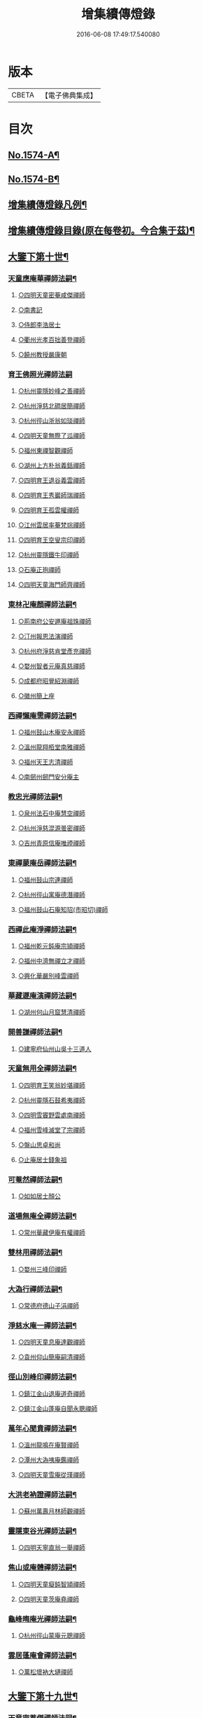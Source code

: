 #+TITLE: 增集續傳燈錄 
#+DATE: 2016-06-08 17:49:17.540080

* 版本
 |     CBETA|【電子佛典集成】|

* 目次
** [[file:KR6q0017_001.txt::001-0257a1][No.1574-A¶]]
** [[file:KR6q0017_001.txt::001-0257a16][No.1574-B¶]]
** [[file:KR6q0017_001.txt::001-0257b15][增集續傳燈錄凡例¶]]
** [[file:KR6q0017_001.txt::001-0258a2][增集續傳燈錄目錄(原在每卷初。今合集于茲)¶]]
** [[file:KR6q0017_001.txt::001-0266c15][大鑒下第十世¶]]
*** [[file:KR6q0017_001.txt::001-0266c16][天童應庵華禪師法嗣¶]]
**** [[file:KR6q0017_001.txt::001-0266c16][○四明天童密菴咸傑禪師]]
**** [[file:KR6q0017_001.txt::001-0267b17][○南書記]]
**** [[file:KR6q0017_001.txt::001-0267b20][○侍郎李浩居士]]
**** [[file:KR6q0017_001.txt::001-0267c4][○衢州光孝百拙善登禪師]]
**** [[file:KR6q0017_001.txt::001-0267c17][○饒州教授嚴康朝]]
*** [[file:KR6q0017_001.txt::001-0267c24][育王佛照光禪師法嗣]]
**** [[file:KR6q0017_001.txt::001-0268a1][○杭州靈隱妙峰之善禪師]]
**** [[file:KR6q0017_001.txt::001-0268b11][○杭州淨慈北磵居簡禪師]]
**** [[file:KR6q0017_001.txt::001-0268c16][○杭州徑山浙翁如琰禪師]]
**** [[file:KR6q0017_001.txt::001-0269a1][○四明天童無際了泒禪師]]
**** [[file:KR6q0017_001.txt::001-0269a17][○福州東禪智觀禪師]]
**** [[file:KR6q0017_001.txt::001-0269b7][○湖州上方朴翁義銛禪師]]
**** [[file:KR6q0017_001.txt::001-0269b12][○四明育王退谷義雲禪師]]
**** [[file:KR6q0017_001.txt::001-0269b23][○四明育王秀巖師瑞禪師]]
**** [[file:KR6q0017_001.txt::001-0269c8][○四明育王孤雲權禪師]]
**** [[file:KR6q0017_001.txt::001-0269c16][○江州雲居率菴梵琮禪師]]
**** [[file:KR6q0017_001.txt::001-0269c20][○四明育王空叟宗印禪師]]
**** [[file:KR6q0017_001.txt::001-0270a15][○杭州靈隱鐵牛印禪師]]
**** [[file:KR6q0017_001.txt::001-0270a20][○石庵正玸禪師]]
**** [[file:KR6q0017_001.txt::001-0270a22][○四明天童海門師齊禪師]]
*** [[file:KR6q0017_001.txt::001-0270b7][東林卍庵顏禪師法嗣¶]]
**** [[file:KR6q0017_001.txt::001-0270b7][○荊南府公安遯庵祖珠禪師]]
**** [[file:KR6q0017_001.txt::001-0270b13][○汀州報恩法演禪師]]
**** [[file:KR6q0017_001.txt::001-0270b16][○杭州府淨慈肯堂彥充禪師]]
**** [[file:KR6q0017_001.txt::001-0270c22][○婺州智者元庵真慈禪師]]
**** [[file:KR6q0017_001.txt::001-0271a11][○成都府昭覺紹淵禪師]]
**** [[file:KR6q0017_001.txt::001-0271b16][○徽州簡上座]]
*** [[file:KR6q0017_001.txt::001-0271b24][西禪懶庵需禪師法嗣¶]]
**** [[file:KR6q0017_001.txt::001-0271b24][○福州鼓山木庵安永禪師]]
**** [[file:KR6q0017_001.txt::001-0271c17][○溫州龍翔栢堂南雅禪師]]
**** [[file:KR6q0017_001.txt::001-0272a3][○福州天王志清禪師]]
**** [[file:KR6q0017_001.txt::001-0272a9][○南劒州劒門安分庵主]]
*** [[file:KR6q0017_001.txt::001-0272b3][教忠光禪師法嗣¶]]
**** [[file:KR6q0017_001.txt::001-0272b3][○泉州法石中庵慧空禪師]]
**** [[file:KR6q0017_001.txt::001-0272b15][○杭州淨慈混源曇密禪師]]
**** [[file:KR6q0017_001.txt::001-0272c9][○吉州青原信庵唯禋禪師]]
*** [[file:KR6q0017_001.txt::001-0273a20][東禪蒙庵岳禪師法嗣¶]]
**** [[file:KR6q0017_001.txt::001-0273a20][○福州鼓山宗連禪師]]
**** [[file:KR6q0017_001.txt::001-0273a22][○杭州徑山寓庵德潛禪師]]
**** [[file:KR6q0017_001.txt::001-0273a24][○福州鼓山石庵知玿(市昭切)禪師]]
*** [[file:KR6q0017_001.txt::001-0273b21][西禪此庵淨禪師法嗣¶]]
**** [[file:KR6q0017_001.txt::001-0273b21][○福州乾元鈍庵宗頴禪師]]
**** [[file:KR6q0017_001.txt::001-0273b24][○福州中濟無禪立才禪師]]
**** [[file:KR6q0017_001.txt::001-0273c10][○興化華嚴別峰雲禪師]]
*** [[file:KR6q0017_001.txt::001-0273c23][華藏遯庵演禪師法嗣¶]]
**** [[file:KR6q0017_001.txt::001-0273c23][○湖州何山月窟慧清禪師]]
*** [[file:KR6q0017_001.txt::001-0274a4][開善謙禪師法嗣¶]]
**** [[file:KR6q0017_001.txt::001-0274a4][○建寧府仙州山吳十三道人]]
*** [[file:KR6q0017_001.txt::001-0274a11][天童無用全禪師法嗣¶]]
**** [[file:KR6q0017_001.txt::001-0274a11][○四明育王笑翁妙堪禪師]]
**** [[file:KR6q0017_001.txt::001-0274b18][○杭州靈隱石鼓希夷禪師]]
**** [[file:KR6q0017_001.txt::001-0274c19][○四明雪竇野雲處南禪師]]
**** [[file:KR6q0017_001.txt::001-0275a3][○福州雪峰滅堂了宗禪師]]
**** [[file:KR6q0017_001.txt::001-0275a6][○盤山思卓和尚]]
**** [[file:KR6q0017_001.txt::001-0275a10][○止庵居士錢象祖]]
*** [[file:KR6q0017_001.txt::001-0275a19][可菴然禪師法嗣¶]]
**** [[file:KR6q0017_001.txt::001-0275a19][○如如居士顏公]]
*** [[file:KR6q0017_001.txt::001-0275a24][道場無庵全禪師法嗣¶]]
**** [[file:KR6q0017_001.txt::001-0275a24][○常州華藏伊庵有權禪師]]
*** [[file:KR6q0017_001.txt::001-0275c3][雙林用禪師法嗣¶]]
**** [[file:KR6q0017_001.txt::001-0275c3][○婺州三峰印禪師]]
*** [[file:KR6q0017_001.txt::001-0275c7][大溈行禪師法嗣¶]]
**** [[file:KR6q0017_001.txt::001-0275c7][○常德府德山子涓禪師]]
*** [[file:KR6q0017_001.txt::001-0275c20][淨慈水庵一禪師法嗣¶]]
**** [[file:KR6q0017_001.txt::001-0275c20][○四明天童息庵達觀禪師]]
**** [[file:KR6q0017_001.txt::001-0276a4][○袁州仰山簡庵嗣清禪師]]
*** [[file:KR6q0017_001.txt::001-0276a10][徑山別峰印禪師法嗣¶]]
**** [[file:KR6q0017_001.txt::001-0276a10][○鎮江金山退庵道奇禪師]]
**** [[file:KR6q0017_001.txt::001-0276a24][○鎮江金山蓬庵自聞永聰禪師]]
*** [[file:KR6q0017_001.txt::001-0276b9][萬年心聞賁禪師法嗣¶]]
**** [[file:KR6q0017_001.txt::001-0276b9][○溫州龍鳴在庵賢禪師]]
**** [[file:KR6q0017_001.txt::001-0276b15][○潭州大溈咦庵鑑禪師]]
**** [[file:KR6q0017_001.txt::001-0276c5][○四明天童雪庵從瑾禪師]]
*** [[file:KR6q0017_001.txt::001-0277a9][大洪老衲證禪師法嗣¶]]
**** [[file:KR6q0017_001.txt::001-0277a9][○蘇州萬壽月林師觀禪師]]
*** [[file:KR6q0017_001.txt::001-0277a22][靈隱東谷光禪師法嗣¶]]
**** [[file:KR6q0017_001.txt::001-0277a22][○四明天寧直翁一舉禪師]]
*** [[file:KR6q0017_001.txt::001-0277b2][焦山或庵體禪師法嗣¶]]
**** [[file:KR6q0017_001.txt::001-0277b2][○四明天童癡鈍智頴禪師]]
**** [[file:KR6q0017_001.txt::001-0277b15][○四明天童茨庵堯禪師]]
*** [[file:KR6q0017_001.txt::001-0277b19][龜峰晦庵光禪師法嗣¶]]
**** [[file:KR6q0017_001.txt::001-0277b19][○杭州徑山蒙庵元聰禪師]]
*** [[file:KR6q0017_001.txt::001-0277c5][雲居蓬庵會禪師法嗣¶]]
**** [[file:KR6q0017_001.txt::001-0277c5][○萬松壞衲大璉禪師]]
** [[file:KR6q0017_002.txt::002-0277c12][大鑒下第十九世¶]]
*** [[file:KR6q0017_002.txt::002-0277c13][天童密菴傑禪師法嗣¶]]
**** [[file:KR6q0017_002.txt::002-0277c13][○杭州靈隱松源崇岳禪師]]
**** [[file:KR6q0017_002.txt::002-0278b17][○夔州臥龍破庵祖先禪師]]
**** [[file:KR6q0017_002.txt::002-0279a10][○信州龜峰曹源道生禪師]]
**** [[file:KR6q0017_002.txt::002-0279b4][○四明天童枯禪自鏡禪師]]
**** [[file:KR6q0017_002.txt::002-0279b17][○杭州淨慈潛庵慧光禪師]]
**** [[file:KR6q0017_002.txt::002-0279b20][○太平府隱靜萬庵致柔禪師]]
**** [[file:KR6q0017_002.txt::002-0280a1][○杭州靈隱笑庵了悟禪師]]
**** [[file:KR6q0017_002.txt::002-0280a5][○金陵蔣山一翁慶如禪師]]
**** [[file:KR6q0017_002.txt::002-0280b8][○蘇州承天鐵鞭允韶禪師]]
**** [[file:KR6q0017_002.txt::002-0280c2][○約齋居士侍郎張公鎡]]
*** [[file:KR6q0017_002.txt::002-0280c8][靈隱妙峰善禪師法嗣¶]]
**** [[file:KR6q0017_002.txt::002-0280c8][○杭州徑山藏叟善珍禪師]]
**** [[file:KR6q0017_002.txt::002-0281a9][○杭州淨慈東叟仲頴禪師]]
**** [[file:KR6q0017_002.txt::002-0281a24][○吉水龍濟友雲宗鍪禪師]]
*** [[file:KR6q0017_002.txt::002-0281b18][淨慈北㵎簡禪師法嗣¶]]
**** [[file:KR6q0017_002.txt::002-0281b18][○四明育王物初大觀禪師]]
*** [[file:KR6q0017_002.txt::002-0281c2][徑山浙翁琰禪師法嗣¶]]
**** [[file:KR6q0017_002.txt::002-0281c2][○杭州徑山偃溪廣聞禪師]]
**** [[file:KR6q0017_002.txt::002-0282a13][○蘇州虎丘枯樁曇禪師]]
**** [[file:KR6q0017_002.txt::002-0282a16][○杭州徑山淮海原肇禪師]]
**** [[file:KR6q0017_002.txt::002-0282b10][○杭州靈隱大川普濟禪師]]
**** [[file:KR6q0017_002.txt::002-0282b17][○杭州淨慈介石朋禪師]]
**** [[file:KR6q0017_002.txt::002-0282b24][○四明天童辨山仟禪師]]
**** [[file:KR6q0017_002.txt::002-0282c4][○蘇州虎丘東山道源禪師]]
**** [[file:KR6q0017_002.txt::002-0282c18][○四明大慈芝巖惠洪禪師]]
**** [[file:KR6q0017_002.txt::002-0283a13][○四明壽國夢[窗/心]嗣清禪師]]
**** [[file:KR6q0017_002.txt::002-0283b9][○龍溪文禪師]]
*** [[file:KR6q0017_002.txt::002-0283b12][天童無際派禪師法嗣¶]]
**** [[file:KR6q0017_002.txt::002-0283b12][○天寧無境徹禪師]]
**** [[file:KR6q0017_002.txt::002-0283b16][○鰲峰定禪師]]
*** [[file:KR6q0017_002.txt::002-0283b20][育王秀巖瑞禪師法嗣¶]]
**** [[file:KR6q0017_002.txt::002-0283b20][○四明瑞巖無量壽禪師]]
*** [[file:KR6q0017_002.txt::002-0283c5][育王空叟印禪師法嗣¶]]
**** [[file:KR6q0017_002.txt::002-0283c5][○湖州道場別浦法舟禪師]]
**** [[file:KR6q0017_002.txt::002-0283c8][○無極觀禪師]]
*** [[file:KR6q0017_002.txt::002-0283c11][鼓山木菴永禪師法嗣¶]]
**** [[file:KR6q0017_002.txt::002-0283c11][○杭州淨慈晦翁悟明禪師]]
*** [[file:KR6q0017_002.txt::002-0283c21][青原信庵禋禪師法嗣¶]]
**** [[file:KR6q0017_002.txt::002-0283c21][○吉州青原淨居正庵宗廣禪師]]
*** [[file:KR6q0017_002.txt::002-0284a6][何山月窟清禪師法嗣¶]]
**** [[file:KR6q0017_002.txt::002-0284a6][○福州雪峰北山信禪師]]
*** [[file:KR6q0017_002.txt::002-0284a10][天童息庵觀禪師法嗣¶]]
**** [[file:KR6q0017_002.txt::002-0284a10][○蘇州虎丘[仁-二+幻]堂善濟禪師]]
**** [[file:KR6q0017_002.txt::002-0284a13][○紹興天衣嘯巖文薜禪師]]
**** [[file:KR6q0017_002.txt::002-0284a18][○華藏純庵善淨禪師]]
**** [[file:KR6q0017_002.txt::002-0284a21][○柏巖凝和尚]]
*** [[file:KR6q0017_002.txt::002-0284a24][金山退庵奇禪師法嗣¶]]
**** [[file:KR6q0017_002.txt::002-0284a24][○杭州靈隱高原祖泉禪師]]
*** [[file:KR6q0017_002.txt::002-0284b7][萬壽月林觀禪師法嗣¶]]
**** [[file:KR6q0017_002.txt::002-0284b7][○隆興黃龍無門慧開禪師]]
**** [[file:KR6q0017_002.txt::002-0284c14][○潭州石霜竹巖妙印禪師]]
**** [[file:KR6q0017_002.txt::002-0285a1][○興化囊山孤峰德秀禪師]]
*** [[file:KR6q0017_002.txt::002-0285a12][天寧直翁舉禪師法嗣¶]]
**** [[file:KR6q0017_002.txt::002-0285a12][○四明天童雲外雲岫禪師]]
*** [[file:KR6q0017_002.txt::002-0285b5][天童癡鈍頴禪師法嗣¶]]
**** [[file:KR6q0017_002.txt::002-0285b5][○杭州徑山荊叟如珏禪師]]
**** [[file:KR6q0017_002.txt::002-0285b18][○福州雪峰大夢德因禪師]]
** [[file:KR6q0017_003.txt::003-0285c4][大鑒下第二十世¶]]
*** [[file:KR6q0017_003.txt::003-0285c5][靈隱松源嶽禪師法嗣¶]]
**** [[file:KR6q0017_003.txt::003-0285c5][○四明天童滅翁文禮禪師]]
**** [[file:KR6q0017_003.txt::003-0286b15][○湖州道場運庵普巖禪師]]
**** [[file:KR6q0017_003.txt::003-0286b22][○鎮江金山掩室善開禪師]]
**** [[file:KR6q0017_003.txt::003-0286c2][○華藏無得覺通禪師]]
**** [[file:KR6q0017_003.txt::003-0286c6][○溫州江心石巖希璉禪師]]
**** [[file:KR6q0017_003.txt::003-0286c13][○台州瑞巖少室光睦禪師]]
**** [[file:KR6q0017_003.txt::003-0286c19][○湖州道場北海悟心禪師]]
**** [[file:KR6q0017_003.txt::003-0286c24][○四明雪竇無相範禪師]]
**** [[file:KR6q0017_003.txt::003-0287a6][○台州瑞巖雲巢巖禪師]]
**** [[file:KR6q0017_003.txt::003-0287a10][○四明雪竇大歇謙禪師]]
**** [[file:KR6q0017_003.txt::003-0287a15][○杭州淨慈谷源道禪師]]
**** [[file:KR6q0017_003.txt::003-0287a19][○蘇州虎丘蒺藜曇禪師]]
**** [[file:KR6q0017_003.txt::003-0287b7][○諾庵肇和尚]]
*** [[file:KR6q0017_003.txt::003-0287b10][臥龍破庵先禪師法嗣¶]]
**** [[file:KR6q0017_003.txt::003-0287b10][○杭州徑山無準師範禪師]]
**** [[file:KR6q0017_003.txt::003-0288a15][○杭州靈隱石田法薰禪師]]
**** [[file:KR6q0017_003.txt::003-0288b22][○江州雲居即庵慈覺禪師]]
**** [[file:KR6q0017_003.txt::003-0288c5][○四明大慈獨菴道儔禪師]]
*** [[file:KR6q0017_003.txt::003-0288c9][龜峰曹源生禪師法嗣¶]]
**** [[file:KR6q0017_003.txt::003-0288c9][○杭州徑山癡絕道冲禪師]]
*** [[file:KR6q0017_003.txt::003-0289b14][天童枯禪鏡禪師法嗣¶]]
**** [[file:KR6q0017_003.txt::003-0289b14][○四明育王寂[窗/心]有照禪師]]
**** [[file:KR6q0017_003.txt::003-0289c7][○杭州淨慈清溪沅禪師]]
**** [[file:KR6q0017_003.txt::003-0289c11][○泉州法石愚谷智禪師]]
**** [[file:KR6q0017_003.txt::003-0289c14][○福州西禪月潭圓禪師]]
**** [[file:KR6q0017_003.txt::003-0289c18][○報恩太古先禪師]]
**** [[file:KR6q0017_003.txt::003-0290a2][○荊南府公安虎谿錫禪師]]
**** [[file:KR6q0017_003.txt::003-0290a5][○岊翁淳禪師]]
**** [[file:KR6q0017_003.txt::003-0290a8][○高峰崇和尚]]
*** [[file:KR6q0017_003.txt::003-0290a12][隱靜萬菴柔禪師法嗣¶]]
**** [[file:KR6q0017_003.txt::003-0290a12][○蘇州虎丘雙杉元禪師]]
*** [[file:KR6q0017_003.txt::003-0290a19][育王物初觀禪師法嗣¶]]
**** [[file:KR6q0017_003.txt::003-0290a19][○杭州徑山佛智晦機原熈禪師]]
*** [[file:KR6q0017_003.txt::003-0290b24][徑山藏叟珍禪師法嗣]]
**** [[file:KR6q0017_003.txt::003-0290c1][○杭州徑山原叟行端禪師]]
*** [[file:KR6q0017_003.txt::003-0291b3][淨慈東叟頴禪師法嗣¶]]
**** [[file:KR6q0017_003.txt::003-0291b3][○溫州江心一山了萬禪師]]
**** [[file:KR6q0017_003.txt::003-0291c4][○奉化嶽林栯堂益禪師]]
**** [[file:KR6q0017_003.txt::003-0292a4][○金華智者雲屋自間禪師]]
*** [[file:KR6q0017_003.txt::003-0292a12][無方安禪師法嗣¶]]
**** [[file:KR6q0017_003.txt::003-0292a12][○枯木榮禪師]]
*** [[file:KR6q0017_003.txt::003-0292a15][靈隱大川濟禪師法嗣¶]]
**** [[file:KR6q0017_003.txt::003-0292a15][○四明天童石門來禪師]]
**** [[file:KR6q0017_003.txt::003-0292a18][○四明雪竇野翁炳同禪師]]
*** [[file:KR6q0017_003.txt::003-0292a22][徑山偃溪聞禪師法嗣¶]]
**** [[file:KR6q0017_003.txt::003-0292a22][○杭州徑山雲峰妙高禪師]]
**** [[file:KR6q0017_003.txt::003-0293a6][○湖州何山鐵鏡至明禪師]]
**** [[file:KR6q0017_003.txt::003-0293b2][○四明天童止泓鑒禪師]]
*** [[file:KR6q0017_003.txt::003-0293b11][淨慈介石朋禪師法嗣¶]]
**** [[file:KR6q0017_003.txt::003-0293b11][○杭州靈隱悅堂祖誾禪師]]
*** [[file:KR6q0017_003.txt::003-0293c9][天童辨山仟禪師法嗣¶]]
**** [[file:KR6q0017_003.txt::003-0293c9][○圓通雪溪逸禪師]]
*** [[file:KR6q0017_003.txt::003-0293c13][天寧無境徹禪師法嗣¶]]
**** [[file:KR6q0017_003.txt::003-0293c13][○灌溪昌禪師]]
*** [[file:KR6q0017_003.txt::003-0293c16][雪峰北山信禪師法嗣¶]]
**** [[file:KR6q0017_003.txt::003-0293c16][○紹興大慶尼了庵智悟禪師]]
*** [[file:KR6q0017_003.txt::003-0294a15][華藏純菴淨禪師法嗣¶]]
**** [[file:KR6q0017_003.txt::003-0294a15][○福州雪峰石翁玉禪師]]
*** [[file:KR6q0017_003.txt::003-0294a19][靈隱高原泉禪師法嗣¶]]
**** [[file:KR6q0017_003.txt::003-0294a19][○婺州寶林無機和尚]]
*** [[file:KR6q0017_003.txt::003-0294b5][黃龍無門開禪師法嗣¶]]
**** [[file:KR6q0017_003.txt::003-0294b5][○杭州護國臭菴宗禪師]]
**** [[file:KR6q0017_003.txt::003-0294b15][○杭州慧雲無傳祖禪師]]
**** [[file:KR6q0017_003.txt::003-0294b20][○華藏瞎驢見和尚]]
*** [[file:KR6q0017_003.txt::003-0294b23][囊山孤峰秀禪師法嗣¶]]
**** [[file:KR6q0017_003.txt::003-0294b23][○福州鼓山皖山止凝禪師]]
**** [[file:KR6q0017_003.txt::003-0295a10][○婺州雙林一衲戒禪師]]
*** [[file:KR6q0017_003.txt::003-0295a14][天童雲外岫禪師法嗣¶]]
**** [[file:KR6q0017_003.txt::003-0295a14][○四明雪竇無印大證禪師]]
*** [[file:KR6q0017_003.txt::003-0295b11][徑山荊叟珏禪師法嗣¶]]
**** [[file:KR6q0017_003.txt::003-0295b11][○杭州中竺空巖有禪師]]
*** [[file:KR6q0017_003.txt::003-0295b15][海西容庵海禪師法嗣¶]]
**** [[file:KR6q0017_003.txt::003-0295b15][○廣陽慶壽中和璋禪師]]
** [[file:KR6q0017_004.txt::004-0295c11][大鑒下二十一世¶]]
*** [[file:KR6q0017_004.txt::004-0295c12][天童天目禮禪師法嗣¶]]
**** [[file:KR6q0017_004.txt::004-0295c12][○四明育王橫川如珙禪師]]
**** [[file:KR6q0017_004.txt::004-0296b6][○杭州淨慈石林行鞏禪師]]
**** [[file:KR6q0017_004.txt::004-0296c1][○嘉興天寧氷谷衍禪師]]
**** [[file:KR6q0017_004.txt::004-0296c10][○蘇州虎丘雲畊靖禪師]]
*** [[file:KR6q0017_004.txt::004-0297a5][道場運庵巖禪師法嗣¶]]
**** [[file:KR6q0017_004.txt::004-0297a5][○杭州徑山虗堂智愚禪師]]
**** [[file:KR6q0017_004.txt::004-0297b8][○四明天童石帆衍禪師]]
*** [[file:KR6q0017_004.txt::004-0297b13][金山掩室開禪師法嗣¶]]
**** [[file:KR6q0017_004.txt::004-0297b13][○杭州徑山石溪心月禪師]]
*** [[file:KR6q0017_004.txt::004-0297b20][華藏無得通禪師法嗣¶]]
**** [[file:KR6q0017_004.txt::004-0297b20][○杭州徑山虗舟普度禪師]]
*** [[file:KR6q0017_004.txt::004-0298a2][雪竇大歇謙禪師法嗣¶]]
**** [[file:KR6q0017_004.txt::004-0298a2][○蘇州承天覺菴夢真禪師]]
**** [[file:KR6q0017_004.txt::004-0298b17][○慧嚴象潭泳禪師]]
**** [[file:KR6q0017_004.txt::004-0298b22][○一關溥禪師]]
**** [[file:KR6q0017_004.txt::004-0298c1][○天台國清溪西澤禪師]]
*** [[file:KR6q0017_004.txt::004-0298c20][瑞巖雲巢巖禪師法嗣¶]]
**** [[file:KR6q0017_004.txt::004-0298c20][○蘇州萬壽訥堂辯禪師]]
**** [[file:KR6q0017_004.txt::004-0299a16][○蘇州虎丘清溪義禪師]]
*** [[file:KR6q0017_004.txt::004-0299a20][淨慈谷源道禪師法嗣¶]]
**** [[file:KR6q0017_004.txt::004-0299a20][○萬壽高峰嶽禪師]]
*** [[file:KR6q0017_004.txt::004-0299a24][徑山無準範禪師法嗣¶]]
**** [[file:KR6q0017_004.txt::004-0299a24][○袁州仰山雪巖祖欽禪師]]
**** [[file:KR6q0017_004.txt::004-0299b19][○杭州淨慈斷橋妙倫禪師]]
**** [[file:KR6q0017_004.txt::004-0299c23][○四明天童西巖了慧禪師]]
**** [[file:KR6q0017_004.txt::004-0300b10][○杭州靈隱退耕寧禪師]]
**** [[file:KR6q0017_004.txt::004-0300b18][○四明天童別山智禪師]]
**** [[file:KR6q0017_004.txt::004-0300b23][○四明天童環溪一禪師]]
**** [[file:KR6q0017_004.txt::004-0300c3][○四明天童月坡明禪師]]
**** [[file:KR6q0017_004.txt::004-0300c7][○四明雪竇希叟紹曇禪師]]
**** [[file:KR6q0017_004.txt::004-0300c24][○福州雪峰絕岸可湘禪師]]
**** [[file:KR6q0017_004.txt::004-0301a6][○光孝石室輝禪師]]
**** [[file:KR6q0017_004.txt::004-0301a11][○天台國清靈叟源禪師]]
**** [[file:KR6q0017_004.txt::004-0301a21][○四明天童簡翁敬禪師]]
**** [[file:KR6q0017_004.txt::004-0301a24][○廬山東林指南宜禪師]]
**** [[file:KR6q0017_004.txt::004-0301b3][○饒州薦福無文璨禪師]]
*** [[file:KR6q0017_004.txt::004-0301b19][靈隱石田薰禪師法嗣¶]]
**** [[file:KR6q0017_004.txt::004-0301b19][○杭州淨慈愚極慧禪師]]
**** [[file:KR6q0017_004.txt::004-0301c8][○杭州中竺雪屋珂禪師]]
*** [[file:KR6q0017_004.txt::004-0301c19][徑山癡絕冲禪師法嗣¶]]
**** [[file:KR6q0017_004.txt::004-0301c19][○福州神光北山隆禪師]]
**** [[file:KR6q0017_004.txt::004-0301c22][○高臺此山應禪師]]
*** [[file:KR6q0017_004.txt::004-0302a3][育王寂[窗/心]照禪師法嗣¶]]
**** [[file:KR6q0017_004.txt::004-0302a3][○湖州道場龍源介清禪師]]
*** [[file:KR6q0017_004.txt::004-0302a11][徑山晦機熈禪師法嗣¶]]
**** [[file:KR6q0017_004.txt::004-0302a11][○金陵龍翔笑隱大訢禪師]]
**** [[file:KR6q0017_004.txt::004-0302c12][○金陵保寧仲萬天倫禪師]]
**** [[file:KR6q0017_004.txt::004-0303a22][○四明育王石室祖瑛禪師]]
**** [[file:KR6q0017_004.txt::004-0303b18][○杭州中天竺一關正逵禪師]]
**** [[file:KR6q0017_004.txt::004-0303c9][○越州天衣業海了清禪師]]
*** [[file:KR6q0017_004.txt::004-0303c24][徑山原叟端禪師法嗣]]
**** [[file:KR6q0017_004.txt::004-0304a1][○杭州靈隱竹泉法林禪師]]
**** [[file:KR6q0017_004.txt::004-0304b14][○杭州徑山古鼎祖銘禪師]]
**** [[file:KR6q0017_004.txt::004-0304c21][○台州國清夢堂曇噩禪師]]
**** [[file:KR6q0017_004.txt::004-0305b5][○嘉興天寧楚石梵琦禪師]]
**** [[file:KR6q0017_004.txt::004-0306a1][○杭州徑山愚庵智及禪師]]
**** [[file:KR6q0017_004.txt::004-0306b10][○蘇州萬壽行中至仁禪師]]
**** [[file:KR6q0017_004.txt::004-0306c23][○杭州徑山復原福報禪師]]
**** [[file:KR6q0017_004.txt::004-0307b5][○杭州靈隱性原慧明禪師]]
**** [[file:KR6q0017_004.txt::004-0307c7][○杭州上天竺我庵本無法師]]
**** [[file:KR6q0017_004.txt::004-0307c18][○蘇州開原愚仲善如禪師]]
**** [[file:KR6q0017_004.txt::004-0308a10][○杭州靈隱天鏡原瀞禪師]]
**** [[file:KR6q0017_004.txt::004-0308b6][○台州護聖迪原啟禪師]]
**** [[file:KR6q0017_004.txt::004-0308b13][○蘇州萬壽佛初智淳禪師]]
**** [[file:KR6q0017_004.txt::004-0308b18][○寧波府天寧仲猷祖闡禪師]]
*** [[file:KR6q0017_004.txt::004-0308c6][江心一山萬禪師法嗣¶]]
**** [[file:KR6q0017_004.txt::004-0308c6][○報恩無方智普禪師]]
**** [[file:KR6q0017_004.txt::004-0308c13][○南康雲居小隱師大禪師]]
*** [[file:KR6q0017_004.txt::004-0308c18][徑山雲峰高禪師法嗣¶]]
**** [[file:KR6q0017_004.txt::004-0308c18][○江州東林古智哲禪師]]
**** [[file:KR6q0017_004.txt::004-0309a7][○杭州中天竺一溪自如禪師]]
**** [[file:KR6q0017_004.txt::004-0309a20][○杭州徑山本源善達禪師]]
**** [[file:KR6q0017_004.txt::004-0309b6][○四明天童恠石奇禪師]]
**** [[file:KR6q0017_004.txt::004-0309b16][○龍巖真首座]]
*** [[file:KR6q0017_004.txt::004-0309c5][天童止泓鑒禪師法嗣¶]]
**** [[file:KR6q0017_004.txt::004-0309c5][○湖州道場玉溪思珉禪師]]
**** [[file:KR6q0017_004.txt::004-0309c21][○蘇州萬壽竺田汝霖禪師]]
*** [[file:KR6q0017_004.txt::004-0310a13][何山鐵鏡明禪師法嗣¶]]
**** [[file:KR6q0017_004.txt::004-0310a13][○恭都寺]]
*** [[file:KR6q0017_004.txt::004-0310a19][靈隱悅堂誾禪師法嗣¶]]
**** [[file:KR6q0017_004.txt::004-0310a19][○江州廬山東林無外宗廓禪師]]
*** [[file:KR6q0017_004.txt::004-0310a23][華藏瞎驢見禪師法嗣¶]]
**** [[file:KR6q0017_004.txt::004-0310a23][○蘇州陽山金芝嶺鐵觜念庵主]]
*** [[file:KR6q0017_004.txt::004-0310b13][直翁圓藏主法嗣¶]]
**** [[file:KR6q0017_004.txt::004-0310b13][○無為州天寧無能教禪師]]
*** [[file:KR6q0017_004.txt::004-0310c2][皷山皖山凝禪師法嗣¶]]
**** [[file:KR6q0017_004.txt::004-0310c2][○松江澱山蒙山德異禪師]]
*** [[file:KR6q0017_004.txt::004-0311a7][淳拙才禪師法嗣¶]]
**** [[file:KR6q0017_004.txt::004-0311a7][○河南府嵩山少林竹菴子忍禪師]]
*** [[file:KR6q0017_004.txt::004-0311a17][中竺空巖有禪師法嗣¶]]
**** [[file:KR6q0017_004.txt::004-0311a17][○嘉興石門真覺元翁信禪師]]
*** [[file:KR6q0017_004.txt::004-0311b17][風旛空山中禪師法嗣¶]]
**** [[file:KR6q0017_004.txt::004-0311b17][○呂鐵船居士]]
*** [[file:KR6q0017_004.txt::004-0311c8][慶壽中和璋禪師法嗣¶]]
**** [[file:KR6q0017_004.txt::004-0311c8][○廣陽慶壽海雲印簡禪師]]
** [[file:KR6q0017_005.txt::005-0312a9][大鑒下第二十二世¶]]
*** [[file:KR6q0017_005.txt::005-0312a10][育王橫川珙禪師法嗣¶]]
**** [[file:KR6q0017_005.txt::005-0312a10][○台州紫籜竺原妙道禪師]]
**** [[file:KR6q0017_005.txt::005-0312c14][○金陵保寧古林清茂禪師]]
**** [[file:KR6q0017_005.txt::005-0313b13][○四明保福斷江覺恩禪師]]
**** [[file:KR6q0017_005.txt::005-0313b23][○四明開壽商隱予禪師]]
**** [[file:KR6q0017_005.txt::005-0313c4][○侍講學士袁文清公]]
*** [[file:KR6q0017_005.txt::005-0313c14][淨慈石林鞏禪師法嗣¶]]
**** [[file:KR6q0017_005.txt::005-0313c14][○蘇州虎丘東州壽永禪師]]
**** [[file:KR6q0017_005.txt::005-0314a6][○杭州靈隱東嶼德海禪師]]
**** [[file:KR6q0017_005.txt::005-0314b15][○蘇州穹窿獨木林禪師]]
**** [[file:KR6q0017_005.txt::005-0314c22][○溫州淨光東石契禪師]]
**** [[file:KR6q0017_005.txt::005-0315a9][○嘉興天寧竺雲曇禪師]]
*** [[file:KR6q0017_005.txt::005-0315a19][徑山石溪月禪師法嗣¶]]
**** [[file:KR6q0017_005.txt::005-0315a19][○福州西禪柏堂祖森禪師]]
**** [[file:KR6q0017_005.txt::005-0315b19][○江州東林明巖徹禪師]]
**** [[file:KR6q0017_005.txt::005-0315b22][○蘇州虎丘無機慧禪師]]
**** [[file:KR6q0017_005.txt::005-0315c4][○福州皷山鼎翁鼐禪師]]
**** [[file:KR6q0017_005.txt::005-0315c7][○蘇州萬壽南州珍禪師]]
**** [[file:KR6q0017_005.txt::005-0315c16][○清凉南叟茂禪師]]
**** [[file:KR6q0017_005.txt::005-0315c20][○蘇州虎丘雲谷慶禪師]]
**** [[file:KR6q0017_005.txt::005-0315c23][○九江慧力圓中規禪師]]
*** [[file:KR6q0017_005.txt::005-0316a3][徑山虗堂愚禪師法嗣¶]]
**** [[file:KR6q0017_005.txt::005-0316a3][○蘇州虎丘閑極雲禪師]]
**** [[file:KR6q0017_005.txt::005-0316a17][○四明定水寶業源禪師]]
**** [[file:KR6q0017_005.txt::005-0316b21][○杭州淨慈靈石如芝禪師]]
**** [[file:KR6q0017_005.txt::005-0316c7][○靈巖竹[窗/心]喜禪師]]
**** [[file:KR6q0017_005.txt::005-0316c12][○四明雪竇禹溪予禪師]]
**** [[file:KR6q0017_005.txt::005-0316c16][○葛廬覃禪師]]
*** [[file:KR6q0017_005.txt::005-0316c20][徑山虗舟度禪師法嗣¶]]
**** [[file:KR6q0017_005.txt::005-0316c20][○杭州徑山虎巖淨伏禪師]]
**** [[file:KR6q0017_005.txt::005-0317a16][○蘇州承天庸叟時中禪師]]
**** [[file:KR6q0017_005.txt::005-0317b13][○四明天童竺西妙坦禪師]]
*** [[file:KR6q0017_005.txt::005-0317c8][承天覺庵真禪師法嗣¶]]
**** [[file:KR6q0017_005.txt::005-0317c8][○江州廬山東林澤山[戒-廾+一]咸禪師]]
*** [[file:KR6q0017_005.txt::005-0317c21][國清溪西澤禪師法嗣¶]]
**** [[file:KR6q0017_005.txt::005-0317c21][○易首座]]
*** [[file:KR6q0017_005.txt::005-0318a12][仰山雪巖欽禪師法嗣¶]]
**** [[file:KR6q0017_005.txt::005-0318a12][○杭州天目高峰原妙禪師]]
**** [[file:KR6q0017_005.txt::005-0318c6][○杭州徑山虗谷希陵禪師]]
**** [[file:KR6q0017_005.txt::005-0318c10][○湖州道場及菴宗信禪師]]
**** [[file:KR6q0017_005.txt::005-0319a1][○酃縣靈雲鐵牛持定禪師]]
**** [[file:KR6q0017_005.txt::005-0319b2][○高麗鐵山瓊禪師]]
*** [[file:KR6q0017_005.txt::005-0319c19][淨慈斷橋倫禪師法嗣¶]]
**** [[file:KR6q0017_005.txt::005-0319c19][○杭州淨慈方山文寶禪師]]
**** [[file:KR6q0017_005.txt::005-0320a11][○杭州淨慈古田垕禪師]]
**** [[file:KR6q0017_005.txt::005-0320b16][○溫州能仁藏室珍禪師]]
**** [[file:KR6q0017_005.txt::005-0320c9][○西禪末宗本禪師]]
**** [[file:KR6q0017_005.txt::005-0320c11][○溫州江心嘯雲莊禪師]]
**** [[file:KR6q0017_005.txt::005-0320c14][○光孝雪磯綱禪師]]
**** [[file:KR6q0017_005.txt::005-0321a1][○象山新安雪山曇禪師]]
**** [[file:KR6q0017_005.txt::005-0321a12][○四明隆教絕象鑒禪師]]
**** [[file:KR6q0017_005.txt::005-0321a15][○歸宗竹屋簡禪師]]
*** [[file:KR6q0017_005.txt::005-0321a21][天童西巖惠禪師法嗣¶]]
**** [[file:KR6q0017_005.txt::005-0321a21][○四明天童東巖淨日禪師]]
**** [[file:KR6q0017_005.txt::005-0321b12][○饒州薦福月㵎明禪師]]
**** [[file:KR6q0017_005.txt::005-0321b18][○洪州翠巖水庵訥禪師]]
**** [[file:KR6q0017_005.txt::005-0321b21][○天寧月舟乘禪師]]
*** [[file:KR6q0017_005.txt::005-0321b24][靈隱退耕寧禪師法嗣]]
**** [[file:KR6q0017_005.txt::005-0321c1][○金陵蔣山月庭忠禪師]]
**** [[file:KR6q0017_005.txt::005-0321c6][○杭州中竺旨堂宗禪師]]
*** [[file:KR6q0017_005.txt::005-0321c18][天童別山智禪師法嗣¶]]
**** [[file:KR6q0017_005.txt::005-0321c18][○湖州西余大覺竹洲修禪師]]
**** [[file:KR6q0017_005.txt::005-0321c23][○西林松巖秀禪師]]
*** [[file:KR6q0017_005.txt::005-0322a5][淨慈愚極慧禪師法嗣¶]]
**** [[file:KR6q0017_005.txt::005-0322a5][○福州雪峰樵隱悟逸禪師]]
**** [[file:KR6q0017_005.txt::005-0322b1][○杭州靈隱竺田悟心禪師]]
**** [[file:KR6q0017_005.txt::005-0322b15][○杭州靈隱千瀨慶禪師]]
**** [[file:KR6q0017_005.txt::005-0322b19][○舜田滿禪師]]
*** [[file:KR6q0017_005.txt::005-0322b22][育王頑極彌禪師法嗣¶]]
**** [[file:KR6q0017_005.txt::005-0322b22][○四明育王東生德明禪師]]
*** [[file:KR6q0017_005.txt::005-0322c8][龍翔笑隱訢禪師法嗣¶]]
**** [[file:KR6q0017_005.txt::005-0322c8][○應天府天界覺原慧曇禪師]]
**** [[file:KR6q0017_005.txt::005-0323b19][○杭州靈隱用貞原良禪師]]
**** [[file:KR6q0017_005.txt::005-0323c16][○杭州淨慈懶庵廷俊禪師]]
**** [[file:KR6q0017_005.txt::005-0324a10][○四明育王約之崇裕禪師]]
**** [[file:KR6q0017_005.txt::005-0324b2][○杭州淨慈仲邠克岐禪師]]
**** [[file:KR6q0017_005.txt::005-0324b22][○應天府天界李潭全室宗泐禪師]]
**** [[file:KR6q0017_005.txt::005-0325a21][○應天府天界芳林宗鬯禪師]]
**** [[file:KR6q0017_005.txt::005-0325b3][○台州九巖道純雅禪師]]
*** [[file:KR6q0017_005.txt::005-0325b7][保寧仲方倫禪師法嗣¶]]
**** [[file:KR6q0017_005.txt::005-0325b7][○勾容奉聖笑巖喜念禪師]]
*** [[file:KR6q0017_005.txt::005-0325b16][靈隱竹泉林禪師法嗣¶]]
**** [[file:KR6q0017_005.txt::005-0325b16][○台州鴻福牧隱文謙禪師]]
**** [[file:KR6q0017_005.txt::005-0325c14][○蘇州虎丘滅宗宗起禪師]]
**** [[file:KR6q0017_005.txt::005-0325c22][○蘇州常熟慧日曇石德祺禪師]]
*** [[file:KR6q0017_005.txt::005-0326a20][徑山古鼎銘禪師法嗣¶]]
**** [[file:KR6q0017_005.txt::005-0326a20][○杭州徑山象原仁淑禪師]]
**** [[file:KR6q0017_005.txt::005-0326b24][○應天府靈谷天淵清濬禪師]]
**** [[file:KR6q0017_005.txt::005-0327a18][○應天府天界白庵萬金禪師]]
**** [[file:KR6q0017_005.txt::005-0327c7][○蘇州萬壽本空曇相禪師]]
**** [[file:KR6q0017_005.txt::005-0328a8][○蘇州萬壽澤原慧禪師]]
*** [[file:KR6q0017_005.txt::005-0328b5][國清夢堂噩禪師法嗣¶]]
**** [[file:KR6q0017_005.txt::005-0328b5][○杭州徑山岱宗心泰禪師]]
*** [[file:KR6q0017_005.txt::005-0328c9][天寧楚石琦禪師法嗣¶]]
**** [[file:KR6q0017_005.txt::005-0328c9][○蘇州萬壽瑩中景瓛禪師]]
*** [[file:KR6q0017_005.txt::005-0329a17][徑山愚菴及禪師法嗣¶]]
**** [[file:KR6q0017_005.txt::005-0329a17][○杭州靈隱空叟忻悟禪師]]
**** [[file:KR6q0017_005.txt::005-0329b17][○四明天童用愚希顏禪師]]
**** [[file:KR6q0017_005.txt::005-0329b24][○北京順天府慶壽獨庵道衍禪師]]
*** [[file:KR6q0017_005.txt::005-0330a6][萬壽行中仁禪師法嗣¶]]
**** [[file:KR6q0017_005.txt::005-0330a6][○杭州徑山南石文琇禪師]]
**** [[file:KR6q0017_005.txt::005-0330b18][○崑山永懷無我普觀禪師]]
**** [[file:KR6q0017_005.txt::005-0330b24][○蘇州虎丘性海善法禪師]]
**** [[file:KR6q0017_005.txt::005-0330c17][○常州天寧雪心明顯禪師]]
**** [[file:KR6q0017_005.txt::005-0331a16][○蘇州示光止庵普震禪師]]
**** [[file:KR6q0017_005.txt::005-0331a23][○江陰光孝仲虗廣益禪師]]
*** [[file:KR6q0017_005.txt::005-0331b8][徑山復原報禪師法嗣¶]]
**** [[file:KR6q0017_005.txt::005-0331b8][○撫州踈山天霖澤禪師]]
*** [[file:KR6q0017_005.txt::005-0331b17][靈隱性原明禪師法嗣¶]]
**** [[file:KR6q0017_005.txt::005-0331b17][○應天府碧峰無作慎行禪師]]
*** [[file:KR6q0017_005.txt::005-0331c10][萬壽佛初淳禪師法嗣¶]]
**** [[file:KR6q0017_005.txt::005-0331c10][○常州天寧滄海智寶禪師]]
*** [[file:KR6q0017_005.txt::005-0331c20][報恩無方普禪師法嗣¶]]
**** [[file:KR6q0017_005.txt::005-0331c20][○懶牛勤禪師]]
*** [[file:KR6q0017_005.txt::005-0331c23][天童恠石奇禪師法嗣¶]]
**** [[file:KR6q0017_005.txt::005-0331c23][○錢唐廣化宗聖覺禪師]]
**** [[file:KR6q0017_005.txt::005-0332a15][○金陵湯水延祥絕海法舟禪師]]
**** [[file:KR6q0017_005.txt::005-0332a20][○古心仁藏主]]
*** [[file:KR6q0017_005.txt::005-0332b2][道場玉溪珉禪師法嗣¶]]
**** [[file:KR6q0017_005.txt::005-0332b2][○四明天童壽巖智昌禪師]]
**** [[file:KR6q0017_005.txt::005-0332c2][○杭州淨慈愚溪弘智禪師]]
*** [[file:KR6q0017_005.txt::005-0333a15][天寧無能教禪師法嗣¶]]
**** [[file:KR6q0017_005.txt::005-0333a15][○鐃州妙果竺源永盛禪師]]
*** [[file:KR6q0017_005.txt::005-0333b18][冶父金牛真禪師法嗣¶]]
**** [[file:KR6q0017_005.txt::005-0333b18][○廬州大湖普明無用賢寬禪師]]
*** [[file:KR6q0017_005.txt::005-0333c9][真覺原翁信禪師法嗣¶]]
**** [[file:KR6q0017_005.txt::005-0333c9][○杭州虎跑止巖普成禪師]]
**** [[file:KR6q0017_005.txt::005-0333c12][○嘉興廣德東海德湧禪師]]
**** [[file:KR6q0017_005.txt::005-0334a11][○湖州天池空海本源和尚]]
**** [[file:KR6q0017_005.txt::005-0334a15][○烏石山傑峰愚和尚]]
** [[file:KR6q0017_006.txt::006-0334b2][大鑒下第二十三世¶]]
*** [[file:KR6q0017_006.txt::006-0334b3][紫籜竺原道禪師法嗣¶]]
**** [[file:KR6q0017_006.txt::006-0334b3][○四明天童了堂唯一禪師]]
**** [[file:KR6q0017_006.txt::006-0334c3][○台州瑞巖恕中無慍禪師]]
**** [[file:KR6q0017_006.txt::006-0335a16][○寧波天童木菴司聦禪師]]
**** [[file:KR6q0017_006.txt::006-0335b12][○杭州徑山大宗法興禪師]]
**** [[file:KR6q0017_006.txt::006-0335c19][○四明保福一菴如禪師]]
**** [[file:KR6q0017_006.txt::006-0336a1][○黃巖靈石古帆新禪師]]
*** [[file:KR6q0017_006.txt::006-0336a8][保寧古林茂禪師法嗣¶]]
**** [[file:KR6q0017_006.txt::006-0336a8][○蘇州靈巖了庵清欲禪師]]
**** [[file:KR6q0017_006.txt::006-0336b18][○台州龍華會翁清海禪師]]
**** [[file:KR6q0017_006.txt::006-0337a1][○溫州仙巖仲謀猷禪師]]
**** [[file:KR6q0017_006.txt::006-0337a14][○日東建長竺仙梵仙禪師]]
**** [[file:KR6q0017_006.txt::006-0337a23][○蘇州定慧大方因禪師]]
**** [[file:KR6q0017_006.txt::006-0337b12][○四明清涼實庵茂禪師]]
*** [[file:KR6q0017_006.txt::006-0337b24][淨慈東嶼海禪師法嗣¶]]
**** [[file:KR6q0017_006.txt::006-0337b24][○杭州徑山悅堂希顏禪師]]
**** [[file:KR6q0017_006.txt::006-0337c14][○四明育王雪[窗/心]悟光禪師]]
**** [[file:KR6q0017_006.txt::006-0338a10][○四明育王大千照禪師]]
**** [[file:KR6q0017_006.txt::006-0338a23][○蘇州穹窿子原自厚禪師]]
**** [[file:KR6q0017_006.txt::006-0338b6][○蘇州虎丘中行本復禪師]]
**** [[file:KR6q0017_006.txt::006-0338b11][○蘇州芝塘明因天淵湛禪師]]
**** [[file:KR6q0017_006.txt::006-0338b18][○台州萬年橫江浩禪師]]
**** [[file:KR6q0017_006.txt::006-0338c4][○天台明巖太古熈禪師]]
**** [[file:KR6q0017_006.txt::006-0338c9][○蘇州吳縣寶華枯林澤禪師]]
*** [[file:KR6q0017_006.txt::006-0338c20][萬壽南州珍禪師法嗣¶]]
**** [[file:KR6q0017_006.txt::006-0338c20][○蘇州萬壽中峰宗海禪師]]
*** [[file:KR6q0017_006.txt::006-0338c24][慈淨靈石芝禪師法嗣¶]]
**** [[file:KR6q0017_006.txt::006-0338c24][○嘉興法喜嶽雲一嵩禪師]]
*** [[file:KR6q0017_006.txt::006-0339a11][徑山虎巖伏禪師法嗣¶]]
**** [[file:KR6q0017_006.txt::006-0339a11][○四明育王月江正印禪師]]
**** [[file:KR6q0017_006.txt::006-0339b6][○蘇州萬壽別岸若舟禪師]]
**** [[file:KR6q0017_006.txt::006-0339b19][○杭州徑山南楚師說禪師]]
**** [[file:KR6q0017_006.txt::006-0339c16][○婺州寶林明極楚俊禪師]]
**** [[file:KR6q0017_006.txt::006-0340a4][○杭州靈隱獨孤淳朋禪師]]
**** [[file:KR6q0017_006.txt::006-0340a18][○溫州江心無際本禪師]]
*** [[file:KR6q0017_006.txt::006-0340b4][天童竺西坦禪師法嗣¶]]
**** [[file:KR6q0017_006.txt::006-0340b4][○金陵龍翔孚中懷信禪師]]
**** [[file:KR6q0017_006.txt::006-0340b18][○四明雪竇華國子文禪師]]
**** [[file:KR6q0017_006.txt::006-0340c4][○四明天童正宗法[匚@于]禪師]]
**** [[file:KR6q0017_006.txt::006-0340c18][○四明佛隴行可直禪師]]
*** [[file:KR6q0017_006.txt::006-0341a5][靈隱玉山珍禪師法嗣¶]]
**** [[file:KR6q0017_006.txt::006-0341a5][○金陵龍翔曇芳守忠禪師]]
*** [[file:KR6q0017_006.txt::006-0341b16][天目高峰妙禪師法嗣¶]]
**** [[file:KR6q0017_006.txt::006-0341b16][○杭州天目山中峰明本禪師]]
**** [[file:KR6q0017_006.txt::006-0342a14][○天目山斷崖了義禪師]]
**** [[file:KR6q0017_006.txt::006-0342b18][○杭州中天竺布衲祖雍禪師]]
**** [[file:KR6q0017_006.txt::006-0342b23][○處州白雲山。福林室中以假禪師]]
*** [[file:KR6q0017_006.txt::006-0342c12][徑山虗谷陵禪師法嗣¶]]
**** [[file:KR6q0017_006.txt::006-0342c12][○杭州徑山竺遠正源禪師]]
**** [[file:KR6q0017_006.txt::006-0343a1][○袁州仰山了堂圓照禪師]]
**** [[file:KR6q0017_006.txt::006-0343a13][○嘉禾興聖覺隱本誠禪師]]
**** [[file:KR6q0017_006.txt::006-0343b17][○杭州中竺空海良念禪師]]
**** [[file:KR6q0017_006.txt::006-0343b20][○寧州兩峰千福木巖本植禪師]]
*** [[file:KR6q0017_006.txt::006-0343c10][道場及菴信禪師法嗣¶]]
**** [[file:KR6q0017_006.txt::006-0343c10][○嘉興福源石屋清琪禪師]]
**** [[file:KR6q0017_006.txt::006-0344a13][○杭州淨慈平山處林禪師]]
*** [[file:KR6q0017_006.txt::006-0344b10][靈雲鐵牛定禪師法嗣¶]]
**** [[file:KR6q0017_006.txt::006-0344b10][○豫章般若絕學世誠禪師]]
*** [[file:KR6q0017_006.txt::006-0344c3][淨慈方山寶禪師法嗣¶]]
**** [[file:KR6q0017_006.txt::006-0344c3][○天台華頂無見先覩禪師]]
**** [[file:KR6q0017_006.txt::006-0344c16][○嘉興天寧鏡堂古禪師]]
**** [[file:KR6q0017_006.txt::006-0344c24][○湖州資福一源靈禪師]]
**** [[file:KR6q0017_006.txt::006-0345a15][○針工丁生]]
*** [[file:KR6q0017_006.txt::006-0345a18][淨慈古田垕禪師法嗣¶]]
**** [[file:KR6q0017_006.txt::006-0345a18][○溫州江心東㵎洵禪師]]
*** [[file:KR6q0017_006.txt::006-0345b10][天童東巖日禪師法嗣¶]]
**** [[file:KR6q0017_006.txt::006-0345b10][○四明天童平石如砥禪師]]
**** [[file:KR6q0017_006.txt::006-0345b23][○靈巖虗中滿禪師]]
*** [[file:KR6q0017_006.txt::006-0345c7][慧日曇石禧禪師法嗣¶]]
**** [[file:KR6q0017_006.txt::006-0345c7][○守拙上座]]
*** [[file:KR6q0017_006.txt::006-0345c15][烏石傑峰愚和尚法嗣¶]]
**** [[file:KR6q0017_006.txt::006-0345c15][○衢州福慧克庵和尚]]
*** [[file:KR6q0017_006.txt::006-0345c24][鐵關樞禪師法嗣]]
**** [[file:KR6q0017_006.txt::006-0346a1][○杭州淨慈逆川順禪師]]
*** [[file:KR6q0017_006.txt::006-0346a13][薦福月㵎明禪師法嗣¶]]
**** [[file:KR6q0017_006.txt::006-0346a13][○饒州東山崇禪師]]
** [[file:KR6q0017_006.txt::006-0346a20][大鑒下第二十四世¶]]
*** [[file:KR6q0017_006.txt::006-0346a21][天童了堂一禪師法嗣¶]]
**** [[file:KR6q0017_006.txt::006-0346a21][○杭州徑山敬中普莊禪師]]
*** [[file:KR6q0017_006.txt::006-0346b15][瑞巖恕中慍禪師法嗣¶]]
**** [[file:KR6q0017_006.txt::006-0346b15][○應天府靈谷圓極居頂禪師]]
*** [[file:KR6q0017_006.txt::006-0346c10][靈巖南堂欲禪師法嗣¶]]
**** [[file:KR6q0017_006.txt::006-0346c10][○鎮江金山穆庵文康禪師]]
**** [[file:KR6q0017_006.txt::006-0346c20][○蘇州靈巖天彰文煥禪師]]
*** [[file:KR6q0017_006.txt::006-0347a5][徑山南楚悅禪師法嗣¶]]
**** [[file:KR6q0017_006.txt::006-0347a5][○杭州靈隱見心來復禪師]]
*** [[file:KR6q0017_006.txt::006-0347a21][天童正宗匡禪師法嗣¶]]
**** [[file:KR6q0017_006.txt::006-0347a21][○湖州道場竺芳慕聯禪師]]
*** [[file:KR6q0017_006.txt::006-0347b24][龍翔曇芳忠禪師法嗣¶]]
**** [[file:KR6q0017_006.txt::006-0347b24][○崑山薦嚴蘭江清濋禪師]]
*** [[file:KR6q0017_006.txt::006-0348a4][天目中峰本禪師法嗣¶]]
**** [[file:KR6q0017_006.txt::006-0348a4][○婺州伏龍山聖壽千巖元長禪師]]
**** [[file:KR6q0017_006.txt::006-0348b17][○蘇州獅子林天如維則禪師]]
*** [[file:KR6q0017_006.txt::006-0348c11][淨慈平山林禪師法嗣¶]]
**** [[file:KR6q0017_006.txt::006-0348c11][○應天府天界止菴德祥禪師]]
** [[file:KR6q0017_006.txt::006-0348c18][大鑒下第二十五世¶]]
*** [[file:KR6q0017_006.txt::006-0348c19][聖壽千巖長禪師法嗣¶]]
**** [[file:KR6q0017_006.txt::006-0348c19][○蘇州鄧尉山聖恩萬峰和尚]]
**** [[file:KR6q0017_006.txt::006-0349a17][○松江松隱唯庵德然禪師]]
** [[file:KR6q0017_006.txt::006-0349b6][五燈會元補遺¶]]
*** [[file:KR6q0017_006.txt::006-0349b8][大鑒下第十七世¶]]
**** [[file:KR6q0017_006.txt::006-0349b9][華藏明極祚禪師法嗣¶]]
***** [[file:KR6q0017_006.txt::006-0349b9][○杭州靈隱東谷光禪師]]
**** [[file:KR6q0017_006.txt::006-0349c6][雪竇足庵鑒禪師法嗣¶]]
***** [[file:KR6q0017_006.txt::006-0349c6][○四明天童長翁如淨禪師]]
**** [[file:KR6q0017_006.txt::006-0349c10][黃龍牧庵忠禪師法嗣¶]]
***** [[file:KR6q0017_006.txt::006-0349c10][○袁州慈化普菴印肅禪師]]
**** [[file:KR6q0017_006.txt::006-0350a6][華藏民禪師法嗣¶]]
***** [[file:KR6q0017_006.txt::006-0350a6][○杭州徑山石橋可宣禪師]]
**** [[file:KR6q0017_006.txt::006-0350a16][徑山大慧杲禪師法嗣¶]]
***** [[file:KR6q0017_006.txt::006-0350a16][○杭州徑山大禪了明禪師]]
***** [[file:KR6q0017_006.txt::006-0350c6][○杭州徑山無等有才禪師]]
***** [[file:KR6q0017_006.txt::006-0351a5][○杭州徑山雲庵祖慶禪師]]
***** [[file:KR6q0017_006.txt::006-0351a9][○袁州仰山圓禪師]]
***** [[file:KR6q0017_006.txt::006-0351a19][○感山雲臥曉瑩禪師]]
***** [[file:KR6q0017_006.txt::006-0351a24][○桐江大悲間禪師]]
***** [[file:KR6q0017_006.txt::006-0351b7][○湘西鹿苑無言信禪師]]
***** [[file:KR6q0017_006.txt::006-0351b24][○泉州舟峰庵主]]
***** [[file:KR6q0017_006.txt::006-0351c13][○懷玉山宣首座]]
***** [[file:KR6q0017_006.txt::006-0351c24][○南閩修仰書記]]
***** [[file:KR6q0017_006.txt::006-0352a15][○關西尼真如]]
***** [[file:KR6q0017_006.txt::006-0352b3][○祖麟道者]]
***** [[file:KR6q0017_006.txt::006-0352b18][○無際道人]]
***** [[file:KR6q0017_006.txt::006-0352c2][○超宗道人]]
**** [[file:KR6q0017_006.txt::006-0352c8][靈隱瞎堂遠禪師法嗣¶]]
***** [[file:KR6q0017_006.txt::006-0352c8][○湖隱濟顛晝記]]
**** [[file:KR6q0017_006.txt::006-0352c15][慈照純禪師法嗣¶]]
***** [[file:KR6q0017_006.txt::006-0352c15][○鄭州洞林寶禪師]]
** [[file:KR6q0017_006.txt::006-0353a11][未詳承嗣附¶]]
*** [[file:KR6q0017_006.txt::006-0353a11][○佛光道悟禪師]]
*** [[file:KR6q0017_006.txt::006-0353b3][○慶壽開山第一代玄冥顗禪師]]
*** [[file:KR6q0017_006.txt::006-0353b15][○溫州靈雲省庵思禪師]]
*** [[file:KR6q0017_006.txt::006-0353c6][○溫州壽昌絕照輝禪師]]
*** [[file:KR6q0017_006.txt::006-0353c11][○江州廬山圓通思菴睿禪師]]
*** [[file:KR6q0017_006.txt::006-0353c15][○王文獻公]]
*** [[file:KR6q0017_006.txt::006-0353c22][○丁安人]]

* 卷
[[file:KR6q0017_001.txt][增集續傳燈錄 1]]
[[file:KR6q0017_002.txt][增集續傳燈錄 2]]
[[file:KR6q0017_003.txt][增集續傳燈錄 3]]
[[file:KR6q0017_004.txt][增集續傳燈錄 4]]
[[file:KR6q0017_005.txt][增集續傳燈錄 5]]
[[file:KR6q0017_006.txt][增集續傳燈錄 6]]

